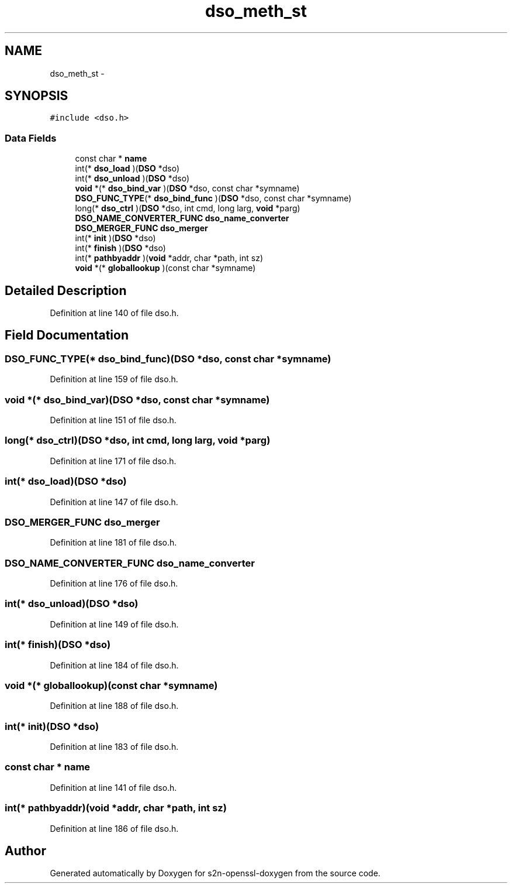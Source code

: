 .TH "dso_meth_st" 3 "Thu Jun 30 2016" "s2n-openssl-doxygen" \" -*- nroff -*-
.ad l
.nh
.SH NAME
dso_meth_st \- 
.SH SYNOPSIS
.br
.PP
.PP
\fC#include <dso\&.h>\fP
.SS "Data Fields"

.in +1c
.ti -1c
.RI "const char * \fBname\fP"
.br
.ti -1c
.RI "int(* \fBdso_load\fP )(\fBDSO\fP *dso)"
.br
.ti -1c
.RI "int(* \fBdso_unload\fP )(\fBDSO\fP *dso)"
.br
.ti -1c
.RI "\fBvoid\fP *(* \fBdso_bind_var\fP )(\fBDSO\fP *dso, const char *symname)"
.br
.ti -1c
.RI "\fBDSO_FUNC_TYPE\fP(* \fBdso_bind_func\fP )(\fBDSO\fP *dso, const char *symname)"
.br
.ti -1c
.RI "long(* \fBdso_ctrl\fP )(\fBDSO\fP *dso, int cmd, long larg, \fBvoid\fP *parg)"
.br
.ti -1c
.RI "\fBDSO_NAME_CONVERTER_FUNC\fP \fBdso_name_converter\fP"
.br
.ti -1c
.RI "\fBDSO_MERGER_FUNC\fP \fBdso_merger\fP"
.br
.ti -1c
.RI "int(* \fBinit\fP )(\fBDSO\fP *dso)"
.br
.ti -1c
.RI "int(* \fBfinish\fP )(\fBDSO\fP *dso)"
.br
.ti -1c
.RI "int(* \fBpathbyaddr\fP )(\fBvoid\fP *addr, char *path, int sz)"
.br
.ti -1c
.RI "\fBvoid\fP *(* \fBgloballookup\fP )(const char *symname)"
.br
.in -1c
.SH "Detailed Description"
.PP 
Definition at line 140 of file dso\&.h\&.
.SH "Field Documentation"
.PP 
.SS "\fBDSO_FUNC_TYPE\fP(* dso_bind_func)(\fBDSO\fP *dso, const char *symname)"

.PP
Definition at line 159 of file dso\&.h\&.
.SS "\fBvoid\fP *(* dso_bind_var)(\fBDSO\fP *dso, const char *symname)"

.PP
Definition at line 151 of file dso\&.h\&.
.SS "long(* dso_ctrl)(\fBDSO\fP *dso, int cmd, long larg, \fBvoid\fP *parg)"

.PP
Definition at line 171 of file dso\&.h\&.
.SS "int(* dso_load)(\fBDSO\fP *dso)"

.PP
Definition at line 147 of file dso\&.h\&.
.SS "\fBDSO_MERGER_FUNC\fP dso_merger"

.PP
Definition at line 181 of file dso\&.h\&.
.SS "\fBDSO_NAME_CONVERTER_FUNC\fP dso_name_converter"

.PP
Definition at line 176 of file dso\&.h\&.
.SS "int(* dso_unload)(\fBDSO\fP *dso)"

.PP
Definition at line 149 of file dso\&.h\&.
.SS "int(* finish)(\fBDSO\fP *dso)"

.PP
Definition at line 184 of file dso\&.h\&.
.SS "\fBvoid\fP *(* globallookup)(const char *symname)"

.PP
Definition at line 188 of file dso\&.h\&.
.SS "int(* init)(\fBDSO\fP *dso)"

.PP
Definition at line 183 of file dso\&.h\&.
.SS "const char * name"

.PP
Definition at line 141 of file dso\&.h\&.
.SS "int(* pathbyaddr)(\fBvoid\fP *addr, char *path, int sz)"

.PP
Definition at line 186 of file dso\&.h\&.

.SH "Author"
.PP 
Generated automatically by Doxygen for s2n-openssl-doxygen from the source code\&.
